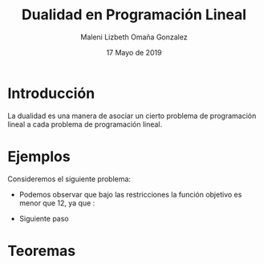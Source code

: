 #+title: Dualidad en Programación Lineal
#+author: Maleni Lizbeth Omaña Gonzalez
#+date: 17 Mayo de 2019

* Introducción 
La dualidad es una manera de asociar un cierto problema de programación
lineal a cada problema de programación lineal.
* Ejemplos
Consideremos el siguiente problema:
   \begin{equation*}
   \begin{aligned}
   \text{Maximizar} \quad & 2x_{1}+3x_{2}\\
   \text{sujeto a} \quad &
     \begin{aligned}
      4x_{1}+8x_{2} &\leq 12\\
      2x_{1}+x_{2} &\leq 3\\
      3x_{1}+2x_{2} &\leq 4\\
      x_{1} &\geq  0\\
      x_{2} &\geq 0
     \end{aligned}
   \end{aligned}
   \end{equation*}
- Podemos observar que bajo las restricciones la función objetivo es
  menor que 12, ya que :
\begin{equation*}
2x_{1}+3x_{2}\leq 4x_{1}+8x_{2}\leq 12
\end{equation*}
- Siguiente paso
* Teoremas 
